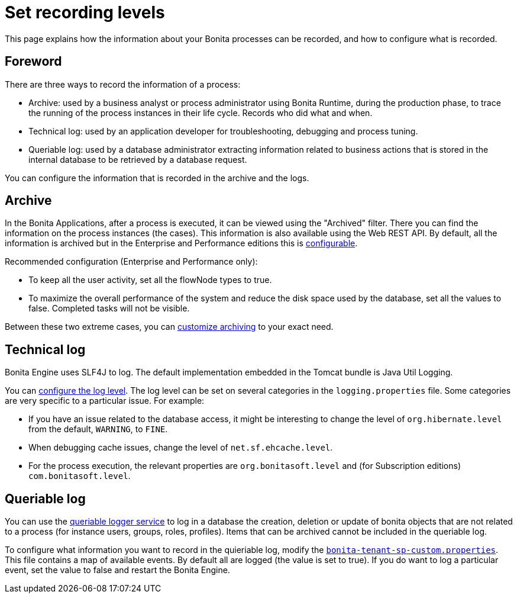= Set recording levels

:description: This page explains how the information about your Bonita processes can be recorded, and how to configure what is recorded.

{description}

== Foreword

There are three ways to record the information of a process:

* Archive: used by a business analyst or process administrator using Bonita Runtime, during the production phase, to trace the running of the process instances in their life cycle. Records who did what and when.
* Technical log: used by an application developer for troubleshooting, debugging and process tuning.
* Queriable log: used by a database administrator extracting information related to business actions that is stored in the internal database to be retrieved by a database request.

You can configure the information that is recorded in the archive and the logs.

== Archive

In the Bonita Applications, after a process is executed, it can be viewed using the "Archived" filter.
There you can find the information on the process instances (the cases). This information is also available using the Web REST API.
By default, all the information is archived but in the Enterprise and Performance editions this is xref:configurable-archive.adoc[configurable].

Recommended configuration (Enterprise and Performance only):

* To keep all the user activity, set all the flowNode types to true.
* To maximize the overall performance of the system and reduce the disk space used by the database, set all the values to false. Completed tasks will not be visible.

Between these two extreme cases, you can xref:configurable-archive.adoc[customize archiving] to your exact need.

== Technical log

Bonita Engine uses SLF4J to log. The default implementation embedded in the Tomcat bundle is Java Util Logging.

You can xref:logging.adoc[configure the log level]. The log level can be set on several categories in the `logging.properties` file. Some categories are very specific to a particular issue.
For example:

* If you have an issue related to the database access, it might be interesting to change the level of `org.hibernate.level` from the default, `WARNING`, to `FINE`.
* When debugging cache issues, change the level of `net.sf.ehcache.level`.
* For the process execution, the relevant properties are `org.bonitasoft.level` and (for Subscription editions) `com.bonitasoft.level`.

== Queriable log

You can use the xref:queriable-logging.adoc[queriable logger service] to log in a database the creation, deletion or update of bonita objects that are not related to a process (for instance users, groups, roles, profiles).
Items that can be archived cannot be included in the queriable log.

To configure what information you want to record in the quieriable log, modify the xref:bonita-bpm-platform-setup.adoc[`bonita-tenant-sp-custom.properties`].
This file contains a map of available events. By default all are logged (the value is set to true). If you do want to log a particular event, set the value to false and restart the Bonita Engine.
